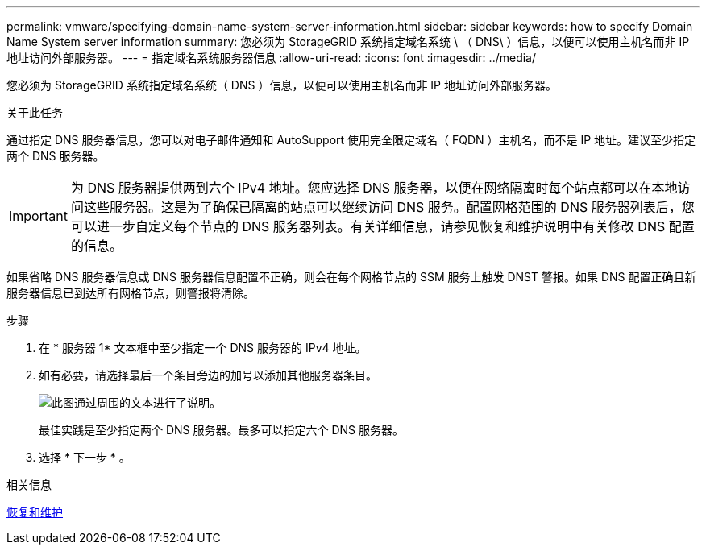 ---
permalink: vmware/specifying-domain-name-system-server-information.html 
sidebar: sidebar 
keywords: how to specify Domain Name System server information 
summary: 您必须为 StorageGRID 系统指定域名系统 \ （ DNS\ ）信息，以便可以使用主机名而非 IP 地址访问外部服务器。 
---
= 指定域名系统服务器信息
:allow-uri-read: 
:icons: font
:imagesdir: ../media/


[role="lead"]
您必须为 StorageGRID 系统指定域名系统（ DNS ）信息，以便可以使用主机名而非 IP 地址访问外部服务器。

.关于此任务
通过指定 DNS 服务器信息，您可以对电子邮件通知和 AutoSupport 使用完全限定域名（ FQDN ）主机名，而不是 IP 地址。建议至少指定两个 DNS 服务器。


IMPORTANT: 为 DNS 服务器提供两到六个 IPv4 地址。您应选择 DNS 服务器，以便在网络隔离时每个站点都可以在本地访问这些服务器。这是为了确保已隔离的站点可以继续访问 DNS 服务。配置网格范围的 DNS 服务器列表后，您可以进一步自定义每个节点的 DNS 服务器列表。有关详细信息，请参见恢复和维护说明中有关修改 DNS 配置的信息。

如果省略 DNS 服务器信息或 DNS 服务器信息配置不正确，则会在每个网格节点的 SSM 服务上触发 DNST 警报。如果 DNS 配置正确且新服务器信息已到达所有网格节点，则警报将清除。

.步骤
. 在 * 服务器 1* 文本框中至少指定一个 DNS 服务器的 IPv4 地址。
. 如有必要，请选择最后一个条目旁边的加号以添加其他服务器条目。
+
image::../media/9_gmi_installer_dns_page.gif[此图通过周围的文本进行了说明。]

+
最佳实践是至少指定两个 DNS 服务器。最多可以指定六个 DNS 服务器。

. 选择 * 下一步 * 。


.相关信息
xref:../maintain/index.adoc[恢复和维护]
